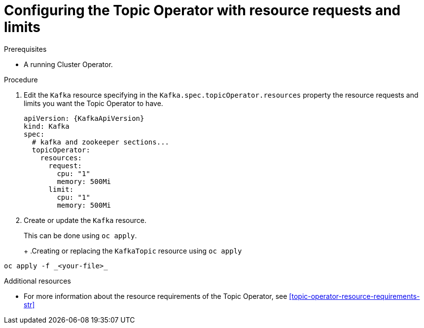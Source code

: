 // Module included in the following assemblies:
//
// 

[id='proc-topic-operator-with-resource-requests-limits-{context}']
= Configuring the Topic Operator with resource requests and limits

.Prerequisites

* A running Cluster Operator.

.Procedure

. Edit the `Kafka` resource specifying in the `Kafka.spec.topicOperator.resources` property the resource requests and limits you want the Topic Operator to have.
+
[source,yaml]
----
apiVersion: {KafkaApiVersion}
kind: Kafka
spec:
  # kafka and zookeeper sections...
  topicOperator:
    resources:
      request:
        cpu: "1"
        memory: 500Mi
      limit:
        cpu: "1"
        memory: 500Mi      
----

. Create or update the `Kafka` resource.
+
ifdef::Kubernetes[]
In {KubernetesName} this can be done using `kubectl apply`.
+
.Creating or updating the `KafkaTopic` resource using `kubctl apply`
[source,shell,subs=+quotes]
----
kubectl apply -f _<your-file>_
----
+
In {OpenShiftName} this can be done using `oc apply`.
endif::Kubernetes[]
ifndef::Kubernetes[]
This can be done using `oc apply`.
+
endif::Kubernetes[]
+
.Creating or replacing the `KafkaTopic` resource using `oc apply`
[source,shell,subs=+quotes]
----
oc apply -f _<your-file>_
----

.Additional resources

* For more information about the resource requirements of the Topic Operator, see xref:topic-operator-resource-requirements-str[]